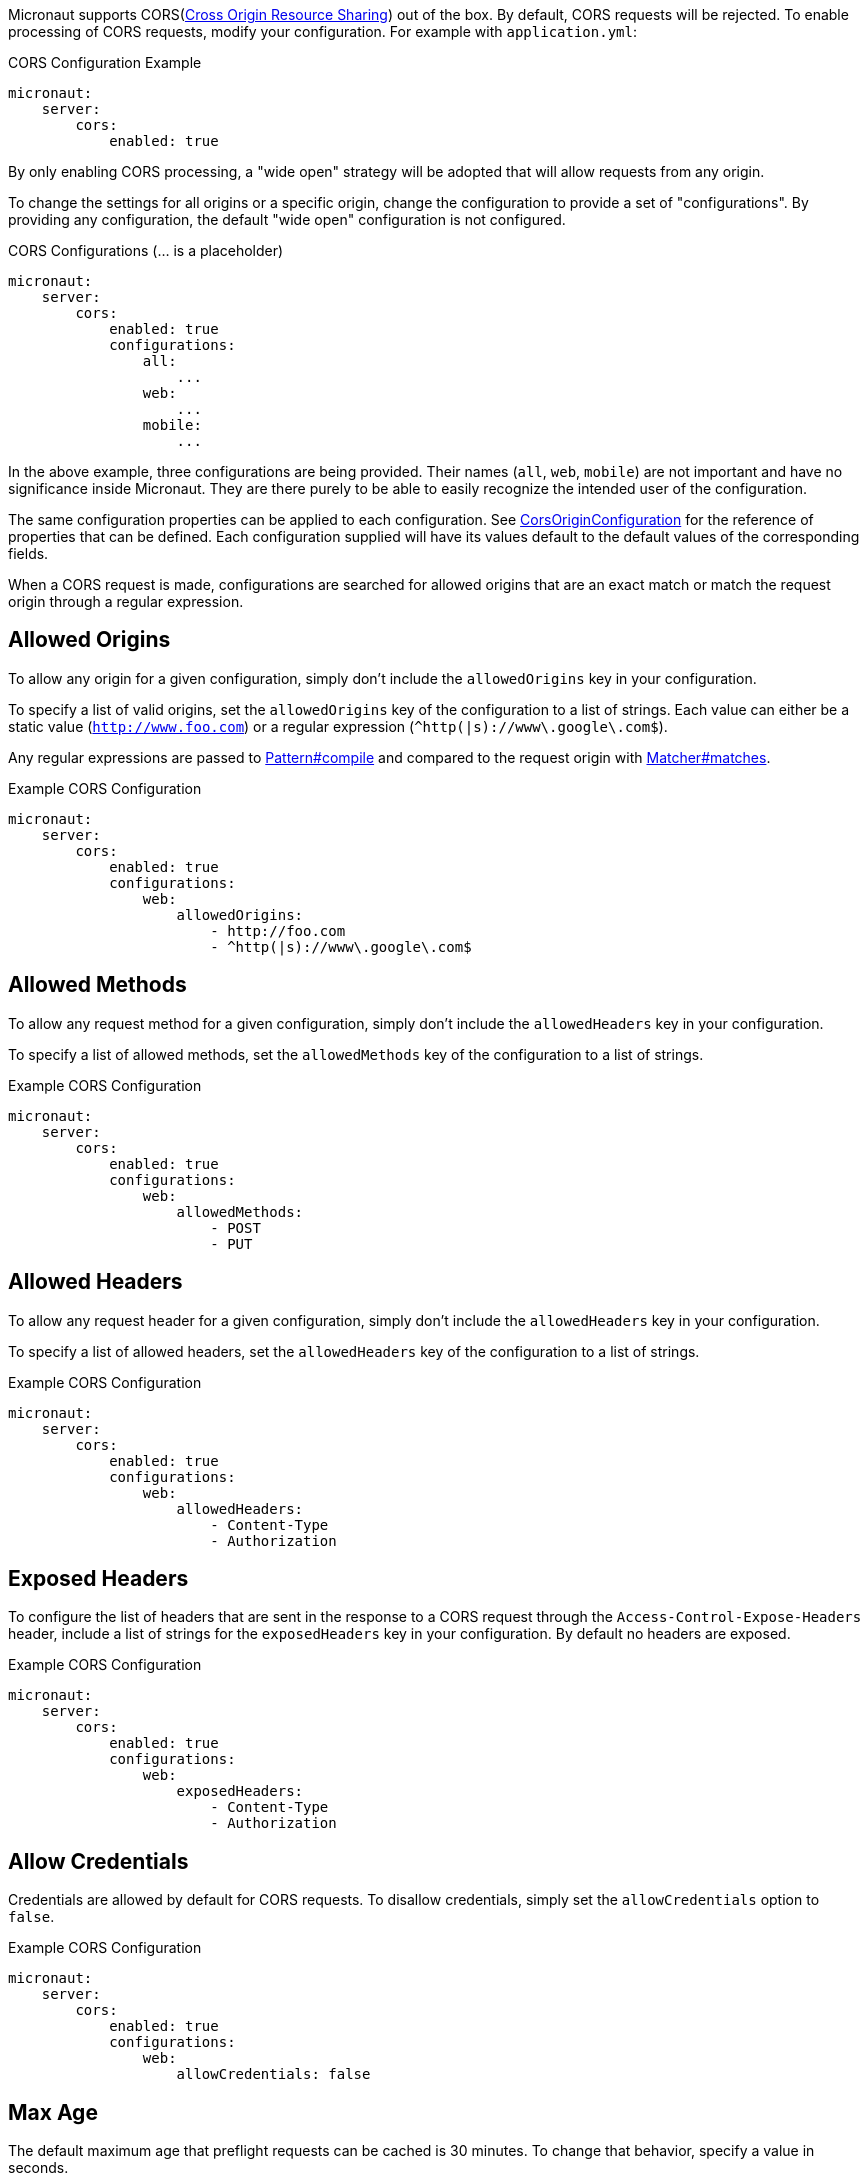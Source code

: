 Micronaut supports CORS(link:https://www.w3.org/TR/cors/[Cross Origin Resource Sharing]) out of the box. By default, CORS requests will be rejected. To enable processing of CORS requests, modify your configuration. For example with `application.yml`:

.CORS Configuration Example
[source,yaml]
----
micronaut:
    server:
        cors:
            enabled: true
----

By only enabling CORS processing, a "wide open" strategy will be adopted that will allow requests from any origin.

To change the settings for all origins or a specific origin, change the configuration to provide a set of "configurations". By providing any configuration, the default "wide open" configuration is not configured.

.CORS Configurations (... is a placeholder)
[source,yaml]
----
micronaut:
    server:
        cors:
            enabled: true
            configurations:
                all:
                    ...
                web:
                    ...
                mobile:
                    ...
----

In the above example, three configurations are being provided. Their names (`all`, `web`, `mobile`) are not important and have no significance inside Micronaut. They are there purely to be able to easily recognize the intended user of the configuration.

The same configuration properties can be applied to each configuration. See link:{api}/io/micronaut/http/server/cors/CorsOriginConfiguration.html[CorsOriginConfiguration] for the reference of properties that can be defined. Each configuration supplied will have its values default to the default values of the corresponding fields.

When a CORS request is made, configurations are searched for allowed origins that are an exact match or match the request origin through a regular expression.

== Allowed Origins

To allow any origin for a given configuration, simply don't include the `allowedOrigins` key in your configuration.

To specify a list of valid origins, set the `allowedOrigins` key of the configuration to a list of strings. Each value can either be a static value (`http://www.foo.com`) or a regular expression (`^http(|s)://www\.google\.com$`).

Any regular expressions are passed to link:{javase}java/util/regex/Pattern.html#compile-java.lang.String-[Pattern#compile] and compared to the request origin with link:{javase}java/util/regex/Matcher.html#matches--[Matcher#matches].

.Example CORS Configuration
[source,yaml]
----
micronaut:
    server:
        cors:
            enabled: true
            configurations:
                web:
                    allowedOrigins:
                        - http://foo.com
                        - ^http(|s)://www\.google\.com$
----

== Allowed Methods

To allow any request method for a given configuration, simply don't include the `allowedHeaders` key in your configuration.

To specify a list of allowed methods, set the `allowedMethods` key of the configuration to a list of strings.

.Example CORS Configuration
[source,yaml]
----
micronaut:
    server:
        cors:
            enabled: true
            configurations:
                web:
                    allowedMethods:
                        - POST
                        - PUT
----

== Allowed Headers

To allow any request header for a given configuration, simply don't include the `allowedHeaders` key in your configuration.

To specify a list of allowed headers, set the `allowedHeaders` key of the configuration to a list of strings.

.Example CORS Configuration
[source,yaml]
----
micronaut:
    server:
        cors:
            enabled: true
            configurations:
                web:
                    allowedHeaders:
                        - Content-Type
                        - Authorization
----

== Exposed Headers

To configure the list of headers that are sent in the response to a CORS request through the `Access-Control-Expose-Headers` header, include a list of strings for the `exposedHeaders` key in your configuration. By default no headers are exposed.

.Example CORS Configuration
[source,yaml]
----
micronaut:
    server:
        cors:
            enabled: true
            configurations:
                web:
                    exposedHeaders:
                        - Content-Type
                        - Authorization
----

== Allow Credentials

Credentials are allowed by default for CORS requests. To disallow credentials, simply set the `allowCredentials` option to `false`.

.Example CORS Configuration
[source,yaml]
----
micronaut:
    server:
        cors:
            enabled: true
            configurations:
                web:
                    allowCredentials: false
----

== Max Age

The default maximum age that preflight requests can be cached is 30 minutes. To change that behavior, specify a value in seconds.

.Example CORS Configuration
[source,yaml]
----
micronaut:
    server:
        cors:
            enabled: true
            configurations:
                web:
                    maxAge: 3600 # 1 hour
----